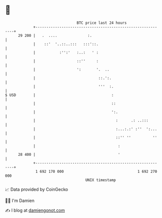 * 👋

#+begin_example
                                    BTC price last 24 hours                    
                +------------------------------------------------------------+ 
         29 200 |   .  ....              :.                                  | 
                |    ::'  '..::..:::   :::'::.                               | 
                |           :'':'   :..:   ' :                               | 
                |                   ::''     :                               | 
                |                   ':       '.  ..                          | 
                |                             ::.':.                         | 
                |                             '''  :.                        | 
   $ USD        |                                   :                        | 
                |                                   ::                       | 
                |                                   ':.                      | 
                |                                     :      .: ..:::        | 
                |                                     :...:.:' :''  ':...    | 
                |                                     ::'' ''          ''    | 
                |                                      :                     | 
         28 400 |                                      '                     | 
                +------------------------------------------------------------+ 
                 1 692 170 000                                  1 692 270 000  
                                        UNIX timestamp                         
#+end_example
📈 Data provided by CoinGecko

🧑‍💻 I'm Damien

✍️ I blog at [[https://www.damiengonot.com][damiengonot.com]]

